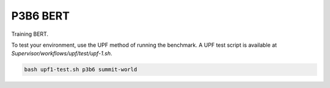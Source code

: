 =========
P3B6 BERT 
=========

Training BERT.

To test your environment, use the UPF method of running the benchmark. A UPF test script
is available at `Supervisor/workflows/upf/test/upf-1.sh`.

.. code-block:: console

    bash upf1-test.sh p3b6 summit-world

